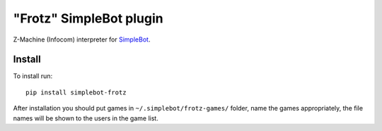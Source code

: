 "Frotz" SimpleBot plugin
========================

.. image:: https://img.shields.io/pypi/v/simplebot_frotz.svg
   :target: https://pypi.org/project/simplebot_frotz

.. image:: https://img.shields.io/pypi/pyversions/simplebot_frotz.svg
   :target: https://pypi.org/project/simplebot_frotz

.. image:: https://pepy.tech/badge/simplebot_frotz
   :target: https://pepy.tech/project/simplebot_frotz

.. image:: https://img.shields.io/pypi/l/simplebot_frotz.svg
   :target: https://pypi.org/project/simplebot_frotz

.. image:: https://github.com/simplebot-org/simplebot_frotz/actions/workflows/python-ci.yml/badge.svg
   :target: https://github.com/simplebot-org/simplebot_frotz/actions/workflows/python-ci.yml

.. image:: https://img.shields.io/badge/code%20style-black-000000.svg
   :target: https://github.com/psf/black

Z-Machine (Infocom) interpreter for `SimpleBot`_.

Install
-------

To install run::

  pip install simplebot-frotz

After installation you should put games in ``~/.simplebot/frotz-games/`` folder, name the games appropriately, the file names will be shown to the users in the game list.


.. _SimpleBot: https://github.com/simplebot-org/simplebot
